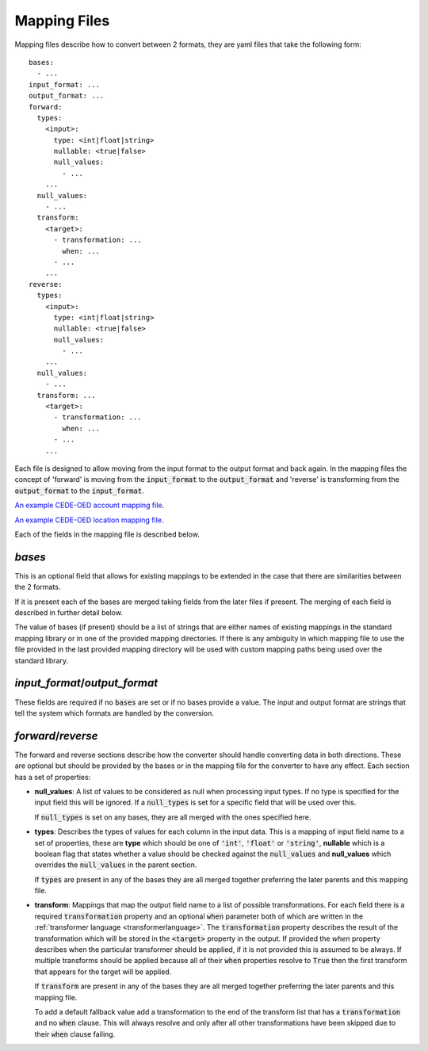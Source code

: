 Mapping Files
=============

Mapping files describe how to convert between 2 formats, they are yaml files that
take the following form::

    bases:
      - ...
    input_format: ...
    output_format: ...
    forward:
      types:
        <input>:
          type: <int|float|string>
          nullable: <true|false>
          null_values:
            - ...
        ...
      null_values:
        - ...
      transform:
        <target>:
          - transformation: ...
            when: ...
          - ...
        ...
    reverse:
      types:
        <input>:
          type: <int|float|string>
          nullable: <true|false>
          null_values:
            - ...
        ...
      null_values:
        - ...
      transform: ...
        <target>:
          - transformation: ...
            when: ...
          - ...
        ...

Each file is designed to allow moving from the input format to the output format
and back again. In the mapping files the concept of 'forward' is moving from the
:code:`input_format` to the :code:`output_format` and 'reverse' is transforming from
the :code:`output_format` to the :code:`input_format`.

`An example CEDE-OED account mapping file <https://github.com/OasisLMF/OpenDataTransform/blob/gh-pages-1/examples/cede_test_v3/AIR-OED-ACC_v3.yml>`_.

`An example CEDE-OED location mapping file <https://github.com/OasisLMF/OpenDataTransform/blob/gh-pages-1/examples/cede_test_v3/AIR-OED-LOC_v3.yml>`_.


Each of the fields in the mapping file is described below.

`bases`
-------

This is an optional field that allows for existing mappings to be extended in the
case that there are similarities between the 2 formats.

If it is present each of the bases are merged taking fields from the later files
if present. The merging of each field is described in further detail below.

The value of bases (if present) should be a list of strings that are either names
of existing mappings in the standard mapping library or in one of the provided
mapping directories. If there is any ambiguity in which mapping file to use the
file provided in the last provided mapping directory will be used with custom
mapping paths being used over the standard library.

`input_format`/`output_format`
------------------------------

These fields are required if no :code:`bases` are set or if no bases provide a value.
The input and output format are strings that tell the system which formats are
handled by the conversion.

`forward`/`reverse`
-------------------

The forward and reverse sections describe how the converter should handle converting
data in both directions. These are optional but should be provided by the bases or
in the mapping file for the converter to have any effect. Each section has a set of
properties:

* **null_values**: A list of values to be considered as null when processing input
  types. If no type is specified for the input field this will be ignored. If a
  :code:`null_types` is set for a specific field that will be used over this.

  If :code:`null_types` is set on any bases, they are all merged with the ones
  specified here.

* **types**: Describes the types of values for each column in the input data. This
  is a mapping of input field name to a set of properties, these are **type** which
  should be one of :code:`'int'`, :code:`'float'` or :code:`'string'`, **nullable**
  which is a boolean flag that states whether a value should be checked against the
  :code:`null_values` and **null_values** which overrides the :code:`null_values`
  in the parent section.

  If :code:`types` are present in any of the bases they are all merged together
  preferring the later parents and this mapping file.

* **transform**: Mappings that map the output field name to a list of possible
  transformations. For each field there is a required :code:`transformation`
  property and an optional :code:`when` parameter both of which are written in the
  :ref:`transformer language <transformerlanguage>`. The :code:`transformation`
  property describes the result of the transformation which will be stored in the
  :code:`<target>` property in the output. If provided the `when` property describes
  when the particular transformer should be applied, if it is not provided this is
  assumed to be always. If multiple transforms should be applied because all of
  their :code:`when` properties resolve to :code:`True` then the first transform
  that appears for the target will be applied.

  If :code:`transform` are present in any of the bases they are all merged together
  preferring the later parents and this mapping file.

  To add a default fallback value add a transformation to the end of the transform
  list that has a :code:`transformation` and no :code:`when` clause. This will
  always resolve and only after all other transformations have been skipped due to
  their :code:`when` clause failing.
  
  

